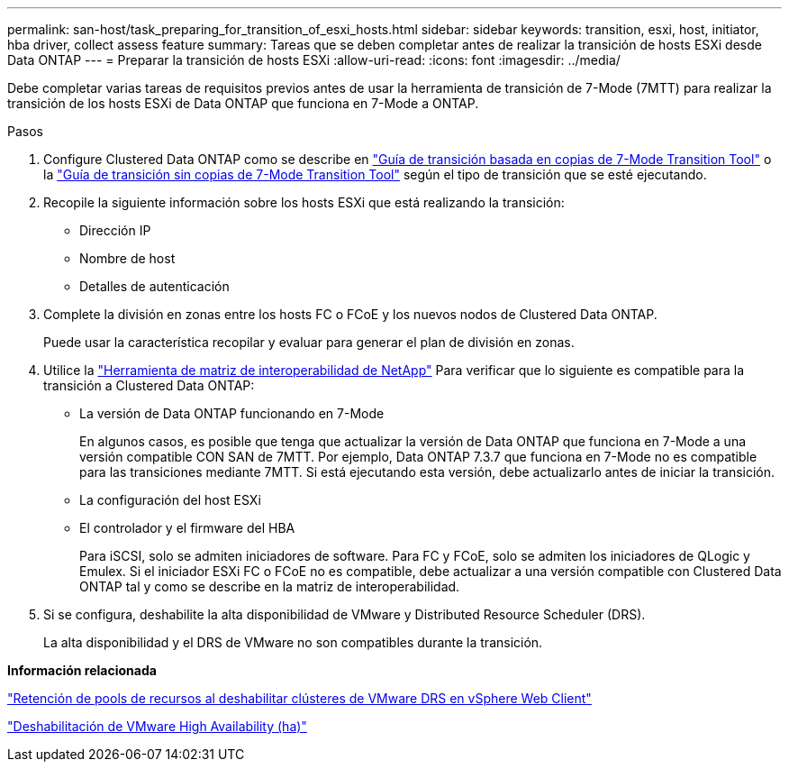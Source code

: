 ---
permalink: san-host/task_preparing_for_transition_of_esxi_hosts.html 
sidebar: sidebar 
keywords: transition, esxi, host, initiator, hba driver, collect assess feature 
summary: Tareas que se deben completar antes de realizar la transición de hosts ESXi desde Data ONTAP 
---
= Preparar la transición de hosts ESXi
:allow-uri-read: 
:icons: font
:imagesdir: ../media/


[role="lead"]
Debe completar varias tareas de requisitos previos antes de usar la herramienta de transición de 7-Mode (7MTT) para realizar la transición de los hosts ESXi de Data ONTAP que funciona en 7-Mode a ONTAP.

.Pasos
. Configure Clustered Data ONTAP como se describe en link:http://docs.netapp.com/us-en/ontap-7mode-transition/copy-based/index.html["Guía de transición basada en copias de 7-Mode Transition Tool"] o la link:https://docs.netapp.com/us-en/ontap-7mode-transition/copy-free/index.html["Guía de transición sin copias de 7-Mode Transition Tool"] según el tipo de transición que se esté ejecutando.
. Recopile la siguiente información sobre los hosts ESXi que está realizando la transición:
+
** Dirección IP
** Nombre de host
** Detalles de autenticación


. Complete la división en zonas entre los hosts FC o FCoE y los nuevos nodos de Clustered Data ONTAP.
+
Puede usar la característica recopilar y evaluar para generar el plan de división en zonas.

. Utilice la link:https://mysupport.netapp.com/matrix["Herramienta de matriz de interoperabilidad de NetApp"] Para verificar que lo siguiente es compatible para la transición a Clustered Data ONTAP:
+
** La versión de Data ONTAP funcionando en 7-Mode
+
En algunos casos, es posible que tenga que actualizar la versión de Data ONTAP que funciona en 7-Mode a una versión compatible CON SAN de 7MTT. Por ejemplo, Data ONTAP 7.3.7 que funciona en 7-Mode no es compatible para las transiciones mediante 7MTT. Si está ejecutando esta versión, debe actualizarlo antes de iniciar la transición.

** La configuración del host ESXi
** El controlador y el firmware del HBA
+
Para iSCSI, solo se admiten iniciadores de software. Para FC y FCoE, solo se admiten los iniciadores de QLogic y Emulex. Si el iniciador ESXi FC o FCoE no es compatible, debe actualizar a una versión compatible con Clustered Data ONTAP tal y como se describe en la matriz de interoperabilidad.



. Si se configura, deshabilite la alta disponibilidad de VMware y Distributed Resource Scheduler (DRS).
+
La alta disponibilidad y el DRS de VMware no son compatibles durante la transición.



*Información relacionada*

http://kb.vmware.com/kb/2032893["Retención de pools de recursos al deshabilitar clústeres de VMware DRS en vSphere Web Client"]

http://kb.vmware.com/kb/1008025["Deshabilitación de VMware High Availability (ha)"]
